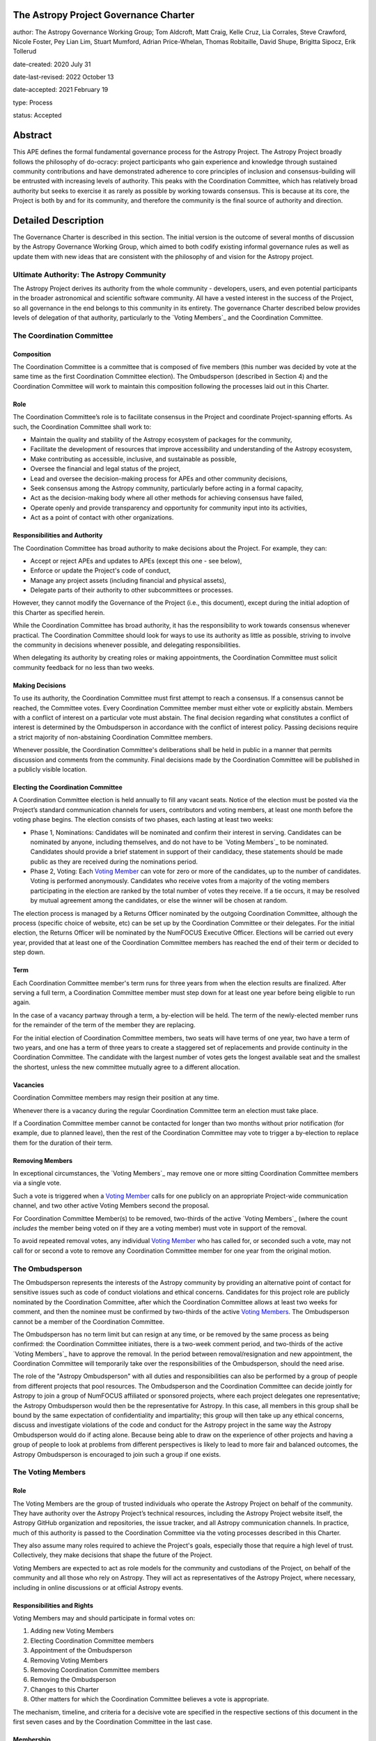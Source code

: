 The Astropy Project Governance Charter
======================================

author: The Astropy Governance Working Group; Tom Aldcroft, Matt Craig, Kelle Cruz, Lia Corrales, Steve Crawford, Nicole Foster, Pey Lian Lim, Stuart Mumford, Adrian Price-Whelan, Thomas Robitaille, David Shupe, Brigitta Sipocz, Erik Tollerud

date-created: 2020 July 31

date-last-revised: 2022 October 13

date-accepted: 2021 February 19

type: Process

status: Accepted

Abstract
========
This APE defines the formal fundamental governance process for the Astropy
Project. The Astropy Project broadly follows the philosophy of do-ocracy:
project participants who gain experience and knowledge through sustained
community contributions and have demonstrated adherence to core principles of
inclusion and consensus-building will be entrusted with increasing levels of
authority. This peaks with the Coordination Committee, which has relatively
broad authority but seeks to exercise it as rarely as possible by working
towards consensus. This is because at its core, the Project is both by and for
its community, and therefore the community is the final source of authority and
direction.

Detailed Description
====================
The Governance Charter is described in this section. The initial version is the
outcome of several months of discussion by the Astropy Governance Working Group,
which aimed to both codify existing informal governance rules as well as update
them with new ideas that are consistent with the philosophy of and vision for
the Astropy project.

Ultimate Authority: The Astropy Community
-----------------------------------------
The Astropy Project derives its authority from the whole community - developers,
users, and even potential participants in the broader astronomical and
scientific software community. All have a vested interest in the success of the
Project, so all governance in the end belongs to this community in its entirety.
The governance Charter described below provides levels of delegation of that
authority, particularly to the `Voting Members`_ and the
Coordination Committee.

.. _`Voting Members`: #the-voting-members
.. _`Voting Member`: #the-voting-members

The Coordination Committee
--------------------------

Composition
^^^^^^^^^^^
The Coordination Committee is a committee that is composed of five
members (this number was decided by vote at the same time as the first
Coordination Committee election).
The Ombudsperson (described in
Section 4) and the Coordination Committee will work to maintain this composition
following the processes laid out in this Charter.

Role
^^^^
The Coordination Committee’s role is to facilitate consensus in the Project and
coordinate Project-spanning efforts. As such, the Coordination Committee shall
work to:

* Maintain the quality and stability of the Astropy ecosystem of packages for
  the community,
* Facilitate the development of resources that improve accessibility and
  understanding of the Astropy ecosystem,
* Make contributing as accessible, inclusive, and sustainable as possible,
* Oversee the financial and legal status of the project,
* Lead and oversee the decision-making process for APEs and other community
  decisions,
* Seek consensus among the Astropy community, particularly before acting in a
  formal capacity,
* Act as the decision-making body where all other methods for achieving
  consensus have failed,
* Operate openly and provide transparency and opportunity for community input
  into its activities,
* Act as a point of contact with other organizations.

Responsibilities and Authority
^^^^^^^^^^^^^^^^^^^^^^^^^^^^^^
The Coordination Committee has broad authority to make decisions about the
Project. For example, they can:

* Accept or reject APEs and updates to APEs (except this one - see below),
* Enforce or update the Project's code of conduct,
* Manage any project assets (including financial and physical assets),
* Delegate parts of their authority to other subcommittees or processes.

However, they cannot modify the Governance of the Project (i.e., this document),
except during the initial adoption of this Charter as specified herein.

While the Coordination Committee has broad authority, it has the responsibility
to work towards consensus whenever practical. The Coordination Committee
should look for ways to use its authority as little as possible, striving
to involve the community in decisions whenever possible, and delegating
responsibilities.

When delegating its authority by creating roles or making appointments, the
Coordination Committee must solicit community feedback for no less than two
weeks.

Making Decisions
^^^^^^^^^^^^^^^^
To use its authority, the Coordination Committee must first attempt to reach
a consensus. If a consensus cannot be reached, the Committee votes. Every
Coordination Committee member must either vote or explicitly abstain. Members
with a conflict of interest on a particular vote must abstain. The final
decision regarding what constitutes a conflict of interest is determined by the
Ombudsperson in accordance with the conflict of interest policy. Passing
decisions require a strict majority of non-abstaining Coordination Committee
members.

Whenever possible, the Coordination Committee's deliberations shall be held in
public in a manner that permits discussion and comments from the community.
Final decisions made by the Coordination Committee will be published in a
publicly visible location.

Electing the Coordination Committee
^^^^^^^^^^^^^^^^^^^^^^^^^^^^^^^^^^^
A Coordination Committee election is held annually to fill any vacant seats.
Notice of the election must be posted via the Project’s standard communication
channels for users, contributors and voting members, at least one month before
the voting phase begins. The election consists of two phases, each lasting at
least two weeks:

* Phase 1, Nominations: Candidates will be nominated and confirm their interest
  in serving. Candidates can be nominated by anyone, including themselves, and
  do not have to be `Voting Members`_ to be nominated.
  Candidates should provide a brief statement in support of their candidacy,
  these statements should be made public as they are received during the
  nominations period.
* Phase 2, Voting: Each `Voting Member`_ can vote for zero or
  more of the candidates, up to the number of candidates. Voting is performed
  anonymously. Candidates who receive votes from a majority of the voting
  members participating in the election are ranked by the total number of votes
  they receive. If a tie occurs, it may be resolved by mutual agreement among
  the candidates, or else the winner will be chosen at random.

The election process is managed by a Returns Officer nominated by
the outgoing Coordination Committee, although the process (specific choice of
website, etc) can be set up by the Coordination Committee or their delegates.
For the initial election, the Returns Officer will be nominated by the NumFOCUS
Executive Officer. Elections will be carried out every year, provided that at
least one of the Coordination Committee members has reached the end of their
term or decided to step down.

Term
^^^^
Each Coordination Committee member's term runs for three years from when
the election results are finalized. After serving a full term, a Coordination
Committee member must step down for at least one year before being eligible to
run again.

In the case of a vacancy partway through a term, a by-election will be held.
The term of the newly-elected member runs for the remainder of the term of
the member they are replacing.

For the initial election of Coordination Committee members, two seats will have
terms of one year, two have a term of two years, and one has a term of three
years to create a staggered set of replacements and provide continuity in the
Coordination Committee. The candidate with the largest number of votes gets the
longest available seat and the smallest the shortest, unless the new committee
mutually agree to a different allocation.

Vacancies
^^^^^^^^^
Coordination Committee members may resign their position at any time.

Whenever there is a vacancy during the regular Coordination Committee term an
election must take place.

If a Coordination Committee member cannot be contacted for longer than two
months without prior notification (for example, due to planned leave), then the
rest of the Coordination Committee may vote to trigger a by-election to replace
them for the duration of their term.

Removing Members
^^^^^^^^^^^^^^^^
In exceptional circumstances, the `Voting Members`_ may remove
one or more sitting Coordination Committee members via a single vote.

Such a vote is triggered when a `Voting Member`_ calls for one
publicly on an appropriate Project-wide communication channel, and two other
active Voting Members second the proposal.

For Coordination Committee Member(s) to be removed, two-thirds of the active
`Voting Members`_ (where the count *includes* the member being
voted on if they are a voting member) must vote in support of the removal.

To avoid repeated removal votes, any individual `Voting Member`_
who has called for, or seconded such a vote, may not call for or second a vote
to remove any Coordination Committee member for one year from the original
motion.

The Ombudsperson
----------------
The Ombudsperson represents the interests of the Astropy community by providing
an alternative point of contact for sensitive issues such as code of conduct
violations and ethical concerns. Candidates for this project role are publicly
nominated by the Coordination Committee, after which the Coordination Committee
allows at least two weeks for comment, and then the nominee must be confirmed by
two-thirds of the active `Voting Members <votingmembers>`_.
The Ombudsperson cannot be a member of the Coordination Committee.

The Ombudsperson has no term limit but can resign at any time, or be removed by
the same process as being confirmed: the Coordination Committee initiates, there
is a two-week comment period, and two-thirds of the active
`Voting Members`_ have to approve the removal. In the period
between removal/resignation and new appointment, the Coordination Committee will
temporarily take over the responsibilities of the Ombudsperson, should the need
arise.

The role of the "Astropy Ombudsperson" with all duties and responsibilities can
also be performed by a group of people from different projects that pool resources.
The Ombudsperson and the Coordination Committee can decide jointly for Astropy to
join a group of NumFOCUS affiliated or sponsored projects, where each project
delegates one representative; the Astropy Ombudsperson would then be the
representative for Astropy.
In this case, all members in this group shall be bound by the same
expectation of confidentiality and impartiality; this group will then take up
any ethical concerns, discuss and investigate violations of the code and conduct
for the Astropy project in the same way the Astropy Ombudsperson would do if acting
alone. Because being able to draw on the experience of other projects and
having a group of people to look at problems from different perspectives is likely
to lead to more fair and balanced outcomes, the Astropy Ombudsperson is encouraged
to join such a group if one exists.

.. On GitHub this anchor doesn't work.
.. _votingmembers:

The Voting Members
------------------

Role
^^^^
The Voting Members are the group of trusted individuals who operate the Astropy
Project on behalf of the community. They have authority over the Astropy
Project’s technical resources, including the Astropy Project website itself, the
Astropy GitHub organization and repositories, the issue tracker, and all Astropy
communication channels. In practice, much of this authority is passed to the
Coordination Committee via the voting processes described in this Charter.

They also assume many roles required to achieve the Project's goals, especially
those that require a high level of trust. Collectively, they make decisions that
shape the future of the Project.

Voting Members are expected to act as role models for the community and
custodians of the Project, on behalf of the community and all those who rely on
Astropy. They will act as representatives of the Astropy Project, where
necessary, including in online discussions or at official Astropy events.

Responsibilities and Rights
^^^^^^^^^^^^^^^^^^^^^^^^^^^
Voting Members may and should participate in formal votes on:

1. Adding new Voting Members
2. Electing Coordination Committee members
3. Appointment of the Ombudsperson
4. Removing Voting Members
5. Removing Coordination Committee members
6. Removing the Ombudsperson
7. Changes to this Charter
8. Other matters for which the Coordination Committee believes a vote is
   appropriate.

The mechanism, timeline, and criteria for a decisive vote are specified in the
respective sections of this document in the first seven cases and by the
Coordination Committee in the last case.

Membership
^^^^^^^^^^
Voting Members of the Astropy Project must demonstrate all of the following:

* A good grasp of the philosophy of the Astropy Project
* A solid track record of being constructive and helpful
* Significant contributions to the Project's goals, in any form
* A willingness to dedicate time to improving the Project
* A willingness to recruit, train, and nominate new team members

Voting Membership acknowledges sustained and valuable efforts that align well
with the philosophy and the goals of the Astropy Project.

Initial Membership
^^^^^^^^^^^^^^^^^^
Anyone who satisfies any of the following criteria at the date of acceptance of
this APE will be invited to be in the first group of Voting Members:

* Has a named role in the project and has participated in an Astropy
  coordination meeting in the last two years,
* Has a named role in the project and has participated at least four times in
  one or more of the following Astropy telecons in the last two years prior to
  the acceptance of this APE, based on available meeting minutes or confirmation
  from telecon organizers: core package developer telecons, co-working telecons,
  infrastructure telecons, proposal-related telecons, and Astropy Learn
  telecons,
* Has commit rights to at least one repository in the Astropy GitHub
  organization which is either the core package, a coordinated package,
  an infrastructure package, or an Astropy Learn-related repository,
  and has actively used those commit rights in the last two years prior to the
  acceptance of this APE.

Add New Voting Members
^^^^^^^^^^^^^^^^^^^^^^
Anyone can be nominated as a Voting Member by providing evidence of meeting the
requirements laid out in the Membership section above. Both self-nominations and
nominations by others are allowed. The Voting Members are expected to make their
decisions based on the candidate’s adherence to the membership criteria, above.
The name of the nominee will be known to Voting Members but will not be shared
outside Voting Members and the Coordination Committee unless the nominee becomes
a Voting Member.

The procedure for voting to add new Voting Members is:

* The Coordination Committee and Ombudsperson receive each nomination, check
  that it is factually accurate, that the nominated person accepts the
  nomination, and that their record of community activity adheres to the Code of
  Conduct. If the candidate accepts, they should provide a brief statement in
  support of their nomination.
* Once a nomination is accepted by the Coordination Committee, it will be put it
  to a vote among active Voting Members. Votes for adding voting members will be
  carried out at most twice a year to avoid too many elections. The returns
  officer for the voting member election can be a voting member, and those
  officer are entitled to vote in the election.
* The voting dates will be announced with at least four weeks notice,
  and additional nominations will be accepted until two weeks before the
  election date. The voting will be open for at least two weeks. To successfully
  gain an appointment as a Voting Member, the nominee must receive at least four
  positive votes, as long as that constitutes a majority of those voting for that candidate.
* The candidate will be informed promptly at the close of voting by a
  Coordination Committee member. If the vote is not affirmative, the
  Coordination Committee will provide feedback to the nominee.

At least one round of voting for adding voting members should be carried out
before the initial election of the Coordination Committee.

Term and Active/Emeritus Status
^^^^^^^^^^^^^^^^^^^^^^^^^^^^^^^
Voting Members have no term limits. Voting Members who have stopped
contributing are encouraged to declare themselves as *emeritus*. Those who have
not made any significant contribution for two years may be asked to move
themselves to the *emeritus* category by the Coordination Committee. If no
response is received, the Coordination Committee may automatically change a
Voting Member’s status to *emeritus*. To record and honor their contributions,
*emeritus* Voting Members will continue to be listed. *Emeritus* Voting Members
are not able to participate in votes.
An emeritus member may request to be marked as active at any time if they feel
they are making contributions.

Removing Voting Members
^^^^^^^^^^^^^^^^^^^^^^^
In exceptional circumstances, it may be necessary to remove someone from the
Voting Members against their will. A vote must be held to remove a Voting
Member. Such a vote is triggered by a motion made by an active Voting Member,
which must be seconded by an additional Voting Member. The vote must conclude
no more than three months after the motion is seconded. Removal requires
approval by two-thirds of all active Voting Members at the time the motion is
made. The motion, second, and vote will be by secret ballot. Removal under this
provision will be reflected by updating the list of Voting Members. A member
removed via this mechanism does not have emeritus status.

It may be necessary for the Ombudsperson and the Coordination Committee to
remove a Voting Member for violations of the Code of Conduct. In this case, the
Coordination Committee and Ombudsperson will work together to make this
decision.

Approving and Modifying This Charter
------------------------------------
This document was submitted following the process in `APE 1`_, and the normal APE
acceptance procedures will be followed. The Coordination Committee at the time
of submitting this APE are all co-authors and therefore will not override any
consensus of the community on accepting the final version.

Changes to this Charter after it has been accepted should follow the
modification process in `APE 1`_, with the exception that the final approval of
the modification requires approval by a two-thirds vote of the
`Voting Members`_ rather than approval by the Coordination
Committee.

Attribution and Acknowledgments
-------------------------------
The format and some of the structures outlined in this document are heavily
inspired by the Python Language Governance structure
(`PEP 13 <https://www.python.org/dev/peps/pep-0013/>`_), the YT Project's Team
Infrastructure
(`YTEP 1776 <https://ytep.readthedocs.io/en/latest/YTEPs/YTEP-1776.html>`_), and
earlier less-formal descriptions of the Astropy governance.

.. _APE 1: https://github.com/astropy/astropy-APEs/blob/main/APE1.rst


Branches and Pull Requests
==========================
N/A

Implementation
==============
This Charter enters into force upon this APE being accepted (see the last
section of the description). At that time the ``GOVERNANCE.md`` file in the
astropy repo should be updated to point to this document.

Backward Compatibility
======================
This Charter supersedes previous un-codified governance understandings, but does
not serve to invalidate the APE process or any other processes or policies that
pre-date it and do not conflict.

Alternatives
============
The Astropy Governance Working Group discussed a wide range of alternatives on
both the broad scope of Project governance and details of this Charter. It is
not practical to summarize that in the text of this APE, but the Working Group's
`running notes <https://docs.google.com/document/d/1XsJCQDm1EBWm2w2yDbohWw2HhMAO_-YhnOMhBsNV82I/edit?usp=sharing>`_
provide an excellent starting point for this discussion.

Decision rationale
==================
This APE was the product of several months of discussion by the Astropy
Governance Working Group in early 2020, and was then put to the wider
Astropy community for feedback in October 2020. Following extensive
discussions in `astropy/astropy-APEs#61
<https://github.com/astropy/astropy-APEs/pull/61>`_, feedback was requested on a
revised version at the end of January 2021 and consensus was deemed
to have been reached by early February.

As specified above, this charter aims to be a living and updatable
document - thus, once the initial voting membership is confirmed,
any parts of the document can be discussed further and amended,
and the present version is just meant to be a starting point.

The APE was formally accepted on 19th February 2021.
